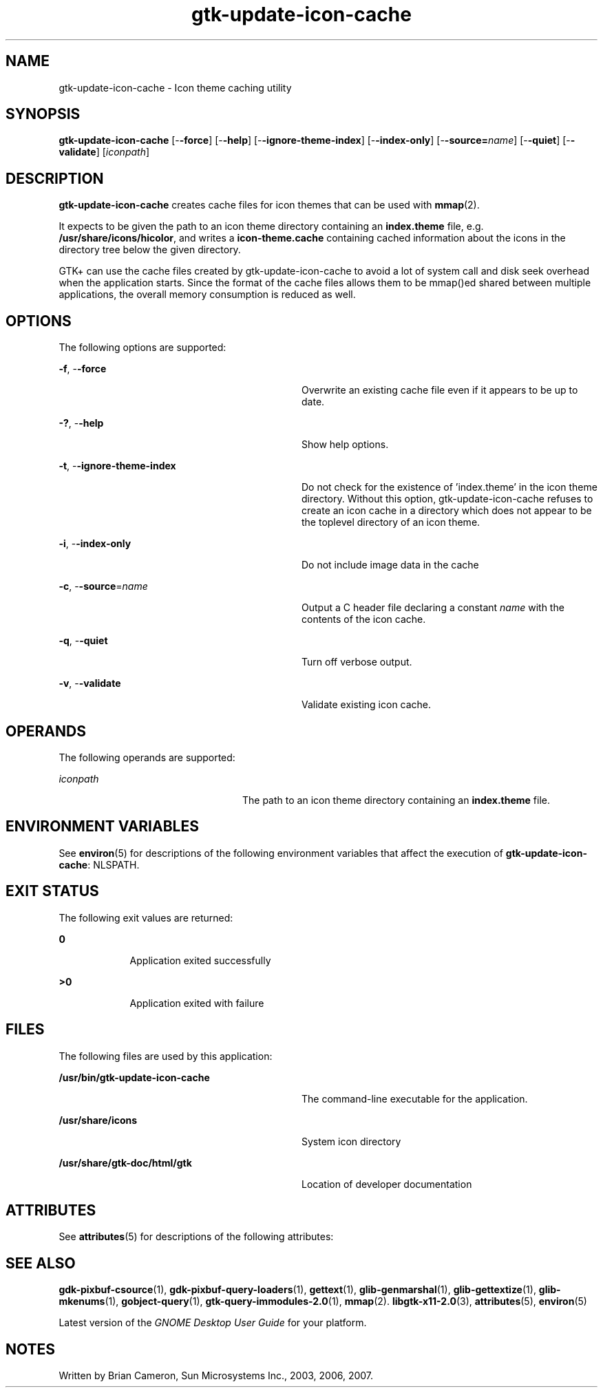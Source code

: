 '\" te
.TH gtk-update-icon-cache 1 "21 Nov 2007" "SunOS 5.11" "User Commands"
.SH "NAME"
gtk-update-icon-cache \- Icon theme caching utility
.SH "SYNOPSIS"
.PP
\fBgtk-update-icon-cache\fR [-\fB-force\fR] [-\fB-help\fR] [-\fB-ignore-theme-index\fR] [-\fB-index-only\fR] [-\fB-source=\fIname\fR\fR] [-\fB-quiet\fR] [-\fB-validate\fR] [\fB\fIiconpath\fR\fR]
.SH "DESCRIPTION"
.PP
\fBgtk-update-icon-cache\fR creates cache files for icon themes that can be used
with
\fBmmap\fR(2)\&.
.PP
It expects to be given the path to an icon theme directory containing an
\fBindex\&.theme\fR file, e\&.g\&.
\fB/usr/share/icons/hicolor\fR, and writes a
\fBicon-theme\&.cache\fR containing cached information about the
icons in the directory tree below the given directory\&.
.PP
GTK+ can use the cache files created by gtk-update-icon-cache to avoid a lot
of system call and disk seek overhead when the application starts\&. Since the
format of the cache files allows them to be mmap()ed shared between multiple
applications, the overall memory consumption is reduced as well\&.
.SH "OPTIONS"
.PP
The following options are supported:
.sp
.ne 2
.mk
\fB-\fBf\fR, -\fB-force\fR\fR
.in +32n
.rt
Overwrite an existing cache file even if it appears to be up to date\&.
.sp
.sp 1
.in -32n
.sp
.ne 2
.mk
\fB-\fB?\fR, -\fB-help\fR\fR
.in +32n
.rt
Show help options\&.
.sp
.sp 1
.in -32n
.sp
.ne 2
.mk
\fB-\fBt\fR, -\fB-ignore-theme-index\fR\fR
.in +32n
.rt
Do not check for the existence of \&'index\&.theme\&' in the icon theme directory\&.
Without this option, gtk-update-icon-cache refuses to create an icon cache in a directory which
does not appear to be the toplevel directory of an icon theme\&.
.sp
.sp 1
.in -32n
.sp
.ne 2
.mk
\fB-\fBi\fR, -\fB-index-only\fR\fR
.in +32n
.rt
Do not include image data in the cache
.sp
.sp 1
.in -32n
.sp
.ne 2
.mk
\fB-\fBc\fR, -\fB-source\fR=\fIname\fR\fR
.in +32n
.rt
Output a C header file declaring a constant \fIname\fR
with the contents of the icon cache\&.
.sp
.sp 1
.in -32n
.sp
.ne 2
.mk
\fB-\fBq\fR, -\fB-quiet\fR\fR
.in +32n
.rt
Turn off verbose output\&.
.sp
.sp 1
.in -32n
.sp
.ne 2
.mk
\fB-\fBv\fR, -\fB-validate\fR\fR
.in +32n
.rt
Validate existing icon cache\&.
.sp
.sp 1
.in -32n
.SH "OPERANDS"
.PP
The following operands are supported:
.sp
.ne 2
.mk
\fB\fB\fIiconpath\fR\fR\fR
.in +24n
.rt
The path to an icon theme directory containing an
\fBindex\&.theme\fR file\&.
.sp
.sp 1
.in -24n
.SH "ENVIRONMENT VARIABLES"
.PP
See
\fBenviron\fR(5)
for descriptions of the following environment variables that affect the
execution of \fBgtk-update-icon-cache\fR: NLSPATH\&.
.SH "EXIT STATUS"
.PP
The following exit values are returned:
.sp
.ne 2
.mk
\fB\fB0\fR\fR
.in +9n
.rt
Application exited successfully
.sp
.sp 1
.in -9n
.sp
.ne 2
.mk
\fB\fB>0\fR\fR
.in +9n
.rt
Application exited with failure
.sp
.sp 1
.in -9n
.SH "FILES"
.PP
The following files are used by this application:
.sp
.ne 2
.mk
\fB\fB/usr/bin/gtk-update-icon-cache\fR\fR
.in +32n
.rt
The command-line executable for the application\&.
.sp
.sp 1
.in -32n
.sp
.ne 2
.mk
\fB\fB/usr/share/icons\fR\fR
.in +32n
.rt
System icon directory
.sp
.sp 1
.in -32n
.sp
.ne 2
.mk
\fB\fB/usr/share/gtk-doc/html/gtk\fR\fR
.in +32n
.rt
Location of developer documentation
.sp
.sp 1
.in -32n
.SH "ATTRIBUTES"
.PP
See
\fBattributes\fR(5)
for descriptions of the following attributes:
.sp
.TS
tab() allbox;
cw(2.750000i)| cw(2.750000i)
lw(2.750000i)| lw(2.750000i).
ATTRIBUTE TYPEATTRIBUTE VALUE
Availabilitylibrary/desktop/gtk2
Interface stabilityCommitted
.TE
.sp
.SH "SEE ALSO"
.PP
\fBgdk-pixbuf-csource\fR(1),
\fBgdk-pixbuf-query-loaders\fR(1),
\fBgettext\fR(1),
\fBglib-genmarshal\fR(1),
\fBglib-gettextize\fR(1),
\fBglib-mkenums\fR(1),
\fBgobject-query\fR(1),
\fBgtk-query-immodules-2\&.0\fR(1),
\fBmmap\fR(2)\&.
\fBlibgtk-x11-2\&.0\fR(3),
\fBattributes\fR(5),
\fBenviron\fR(5)
.PP
Latest version of the \fIGNOME Desktop User Guide\fR for your
platform\&.
.SH "NOTES"
.PP
Written by Brian Cameron, Sun Microsystems Inc\&., 2003, 2006, 2007\&.
...\" created by instant / solbook-to-man, Thu 20 Mar 2014, 02:30
